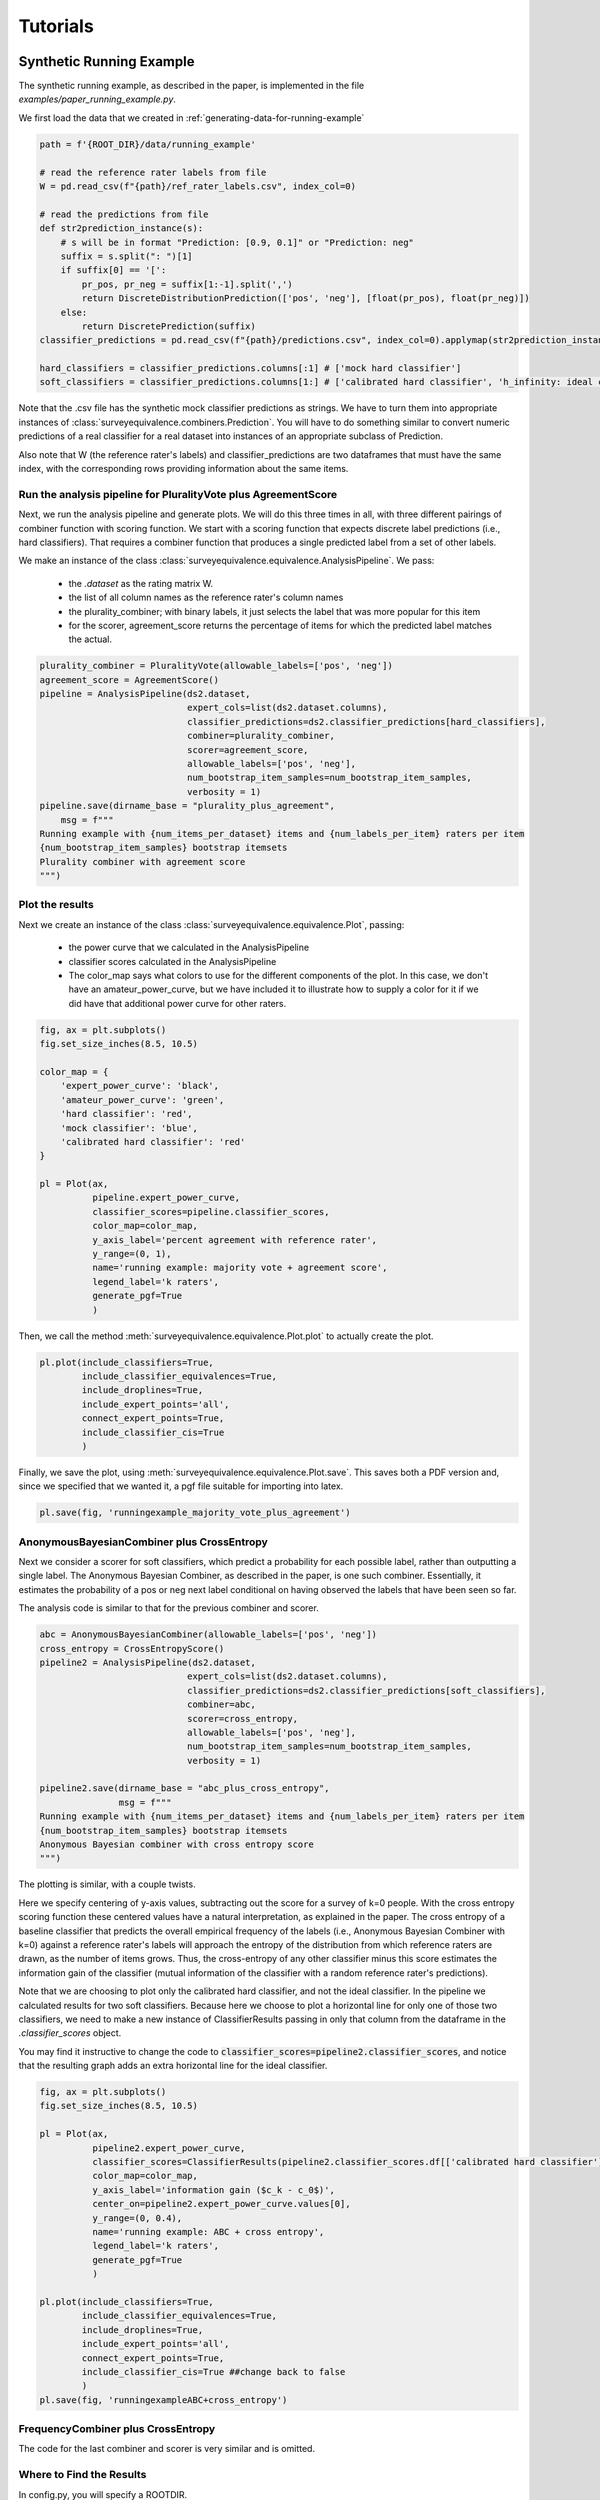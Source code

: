 Tutorials
=========

Synthetic Running Example
-------------------------

The synthetic running example, as described in the paper, is implemented in the file `examples/paper_running_example.py`.

We first load the data that we created in :ref:`generating-data-for-running-example`

.. code-block:: python3

    path = f'{ROOT_DIR}/data/running_example'

    # read the reference rater labels from file
    W = pd.read_csv(f"{path}/ref_rater_labels.csv", index_col=0)

    # read the predictions from file
    def str2prediction_instance(s):
        # s will be in format "Prediction: [0.9, 0.1]" or "Prediction: neg"
        suffix = s.split(": ")[1]
        if suffix[0] == '[':
            pr_pos, pr_neg = suffix[1:-1].split(',')
            return DiscreteDistributionPrediction(['pos', 'neg'], [float(pr_pos), float(pr_neg)])
        else:
            return DiscretePrediction(suffix)
    classifier_predictions = pd.read_csv(f"{path}/predictions.csv", index_col=0).applymap(str2prediction_instance)

    hard_classifiers = classifier_predictions.columns[:1] # ['mock hard classifier']
    soft_classifiers = classifier_predictions.columns[1:] # ['calibrated hard classifier', 'h_infinity: ideal classifier']

Note that the .csv file has the synthetic mock classifier predictions as strings.
We have to turn them into appropriate instances of :class:`surveyequivalence.combiners.Prediction`.
You will have to do something similar to convert numeric predictions of a real classifier for a real dataset into
instances of an appropriate subclass of Prediction.

Also note that W (the reference rater's labels) and classifier_predictions are two dataframes that must have the same
index, with the corresponding rows providing information about the same items.

Run the analysis pipeline for PluralityVote plus AgreementScore
^^^^^^^^^^^^^^^^^^^^^^^^^^^^^^^^^^^^^^^^^^^^^^^^^^^^^^^^^^^^^^^
Next, we run the analysis pipeline and generate plots. We will do this three times in all, with three different
pairings of combiner function with scoring function. We start with a scoring function that expects discrete label
predictions (i.e., hard classifiers). That requires a combiner function that produces a single predicted label from
a set of other labels.

We make an instance of the class :class:`surveyequivalence.equivalence.AnalysisPipeline`. We pass:

    -   the `.dataset` as the rating matrix W.
    -   the list of all column names as the reference rater's column names
    -   the plurality_combiner; with binary labels, it just selects the label that was more popular for this item
    -   for the scorer, agreement_score returns the percentage of items for which the predicted label matches the actual.

.. code-block:: python3

    plurality_combiner = PluralityVote(allowable_labels=['pos', 'neg'])
    agreement_score = AgreementScore()
    pipeline = AnalysisPipeline(ds2.dataset,
                                expert_cols=list(ds2.dataset.columns),
                                classifier_predictions=ds2.classifier_predictions[hard_classifiers],
                                combiner=plurality_combiner,
                                scorer=agreement_score,
                                allowable_labels=['pos', 'neg'],
                                num_bootstrap_item_samples=num_bootstrap_item_samples,
                                verbosity = 1)
    pipeline.save(dirname_base = "plurality_plus_agreement",
        msg = f"""
    Running example with {num_items_per_dataset} items and {num_labels_per_item} raters per item
    {num_bootstrap_item_samples} bootstrap itemsets
    Plurality combiner with agreement score
    """)



Plot the results
^^^^^^^^^^^^^^^^

Next we create an instance of the class :class:`surveyequivalence.equivalence.Plot`, passing:

    -   the power curve that we calculated in the AnalysisPipeline
    -   classifier scores calculated in the AnalysisPipeline
    -   The color_map says what colors to use for the different components of the plot. In this case, we don't have
        an amateur_power_curve, but we have included it to illustrate how to supply a color for it if we did have
        that additional power curve for other raters.


.. code-block:: python3

    fig, ax = plt.subplots()
    fig.set_size_inches(8.5, 10.5)

    color_map = {
        'expert_power_curve': 'black',
        'amateur_power_curve': 'green',
        'hard classifier': 'red',
        'mock classifier': 'blue',
        'calibrated hard classifier': 'red'
    }

    pl = Plot(ax,
              pipeline.expert_power_curve,
              classifier_scores=pipeline.classifier_scores,
              color_map=color_map,
              y_axis_label='percent agreement with reference rater',
              y_range=(0, 1),
              name='running example: majority vote + agreement score',
              legend_label='k raters',
              generate_pgf=True
              )


Then, we call the method :meth:`surveyequivalence.equivalence.Plot.plot` to actually create the plot.

.. code-block:: python3

    pl.plot(include_classifiers=True,
            include_classifier_equivalences=True,
            include_droplines=True,
            include_expert_points='all',
            connect_expert_points=True,
            include_classifier_cis=True
            )

Finally, we save the plot, using :meth:`surveyequivalence.equivalence.Plot.save`. This saves both a PDF version and, since we specified that we wanted it,
a pgf file suitable for importing into latex.

.. code-block:: python3

    pl.save(fig, 'runningexample_majority_vote_plus_agreement')

AnonymousBayesianCombiner plus CrossEntropy
^^^^^^^^^^^^^^^^^^^^^^^^^^^^^^^^^^^^^^^^^^^

Next we consider a scorer for soft classifiers, which predict a probability for each possible label, rather than
outputting a single label. The Anonymous Bayesian Combiner, as described in the paper, is one such combiner.
Essentially, it estimates the probability of a pos or neg next label conditional on having observed the labels
that have been seen so far.

The analysis code is similar to that for the previous combiner and scorer.

.. code-block:: python3

    abc = AnonymousBayesianCombiner(allowable_labels=['pos', 'neg'])
    cross_entropy = CrossEntropyScore()
    pipeline2 = AnalysisPipeline(ds2.dataset,
                                expert_cols=list(ds2.dataset.columns),
                                classifier_predictions=ds2.classifier_predictions[soft_classifiers],
                                combiner=abc,
                                scorer=cross_entropy,
                                allowable_labels=['pos', 'neg'],
                                num_bootstrap_item_samples=num_bootstrap_item_samples,
                                verbosity = 1)

    pipeline2.save(dirname_base = "abc_plus_cross_entropy",
                   msg = f"""
    Running example with {num_items_per_dataset} items and {num_labels_per_item} raters per item
    {num_bootstrap_item_samples} bootstrap itemsets
    Anonymous Bayesian combiner with cross entropy score
    """)

The plotting is similar, with a couple twists.

Here we specify centering of y-axis values, subtracting out the score for a survey of k=0 people.
With the cross entropy scoring
function these centered values have a natural interpretation, as explained in the paper. The cross entropy of a
baseline classifier that predicts the overall empirical frequency of the labels (i.e., Anonymous Bayesian Combiner
with k=0) against
a reference rater's labels will approach the
entropy of the distribution from which reference raters are drawn, as the number of items grows. Thus,
the cross-entropy of any other classifier minus this score estimates the
information gain of the classifier (mutual information of the classifier with a random reference rater's predictions).

Note that we are choosing to plot only the calibrated hard classifier, and not the ideal classifier. In the pipeline
we calculated results for two soft classifiers. Because here we choose
to plot a horizontal line for only one of those two classifiers, we need to make a new instance of ClassifierResults
passing in only that column from the dataframe in the `.classifier_scores` object.

You may find it instructive to change the code to :code:`classifier_scores=pipeline2.classifier_scores`, and notice that the
resulting graph adds an extra horizontal line for the ideal classifier.

.. code-block:: python3

    fig, ax = plt.subplots()
    fig.set_size_inches(8.5, 10.5)

    pl = Plot(ax,
              pipeline2.expert_power_curve,
              classifier_scores=ClassifierResults(pipeline2.classifier_scores.df[['calibrated hard classifier']]),
              color_map=color_map,
              y_axis_label='information gain ($c_k - c_0$)',
              center_on=pipeline2.expert_power_curve.values[0],
              y_range=(0, 0.4),
              name='running example: ABC + cross entropy',
              legend_label='k raters',
              generate_pgf=True
              )

    pl.plot(include_classifiers=True,
            include_classifier_equivalences=True,
            include_droplines=True,
            include_expert_points='all',
            connect_expert_points=True,
            include_classifier_cis=True ##change back to false
            )
    pl.save(fig, 'runningexampleABC+cross_entropy')



FrequencyCombiner plus CrossEntropy
^^^^^^^^^^^^^^^^^^^^^^^^^^^^^^^^^^^

The code for the last combiner and scorer is very similar and is omitted.

Where to Find the Results
^^^^^^^^^^^^^^^^^^^^^^^^^

In config.py, you will specify a ROOTDIR.

Directory f'{ROOT_DIR}/plots' is where you'll find the plots, as .png and .tex files.

Directory f'{ROOT_DIR}/saved_analyses is where you'll find text summaries and .csv files produced by calls to
:meth:`surveyequivalence.equivalence.AnalysisPipeline.save`

.. _generating-data-for-running-example:

Generating Data for the Running Example
---------------------------------------

The dataset use in the running example is synthetic. We generated it using the function :func:`surveyequivalence.synthetic_datasets.make_running_example_dataset`.

.. code-block:: python3

    num_items_per_dataset=1000
    num_labels_per_item=10
    num_bootstrap_item_samples = 500

    ds = make_running_example_dataset(minimal=False, num_items_per_dataset=num_items_per_dataset,
                                       num_labels_per_item=num_labels_per_item,
                                       include_soft_classifier=True, include_hard_classifier=True)

    ds.save(dirname='running_example')

The resulting SyntheticDataset object has an attribute `.classifier_predictions`, which is a dataframe with one column
each for several classifiers.

    -   'mock hard classifier': a mock classifier that outputs 90/10 pos labels for high state, 50/50 for med,
        and 05/95 for low. This classifier is more informative than a single reference rater,
        whose labels are generated 80/20, 50/50, and 10/90.
    -   'calibrated hard classifier': a mock classifier that converts the hard classifier outputs to their correct
        calibrated soft predictions (probability that the next reference rater will have a positive label).
    -   'h_infinity: ideal classifier': a mock classifier that correctly predicts 80/20, 50/50 or 10/90 for every item,
        magically knowing the item's true state. No classifier can achieve higher (expected)
        cross-entropy score than this classifier.

Two .csv files are generated, predictions.csv and ref_rater_labels.csv. They are stored in a subdirectory of
data/running_example.

Jigsaw Toxicity Dataset Analysis
--------------------------------

Guess the Karma Dataset Analysis
--------------------------------

CredBank Dataset Analysis
-------------------------


